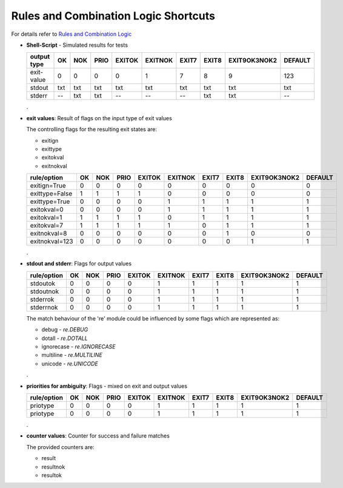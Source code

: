 Rules and Combination Logic Shortcuts
=====================================

For details refer to `Rules and Combination Logic <rules_logic.html>`_

* **Shell-Script** - Simulated results for tests

  +----------------+------+-----+------+--------+---------+-------+-------+--------------+---------+
  | output type    | OK   | NOK | PRIO | EXITOK | EXITNOK | EXIT7 | EXIT8 | EXIT9OK3NOK2 | DEFAULT |
  +================+======+=====+======+========+=========+=======+=======+==============+=========+
  | exit-value     | 0    | 0   | 0    | 0      | 1       | 7     | 8     | 9            | 123     |
  +----------------+------+-----+------+--------+---------+-------+-------+--------------+---------+
  | stdout         | txt  | txt | txt  | txt    | txt     | txt   | txt   | txt          | txt     |
  +----------------+------+-----+------+--------+---------+-------+-------+--------------+---------+
  | stderr         | --   | txt | txt  | --     | --      | --    | txt   | txt          | --      |
  +----------------+------+-----+------+--------+---------+-------+-------+--------------+---------+

  .

* **exit values**: Result of flags on the input type of exit values

  The controlling flags for the resulting exit states are:

  * exitign

  * exittype

  * exitokval

  * exitnokval


  +----------------+------+-----+------+--------+---------+-------+-------+--------------+---------+
  | rule/option    | OK   | NOK | PRIO | EXITOK | EXITNOK | EXIT7 | EXIT8 | EXIT9OK3NOK2 | DEFAULT |
  +================+======+=====+======+========+=========+=======+=======+==============+=========+
  | exitign=True   | 0    | 0   | 0    | 0      | 0       | 0     | 0     | 0            | 0       |
  +----------------+------+-----+------+--------+---------+-------+-------+--------------+---------+
  | exittype=False | 1    | 1   | 1    | 1      | 0       | 0     | 0     | 0            | 0       |
  +----------------+------+-----+------+--------+---------+-------+-------+--------------+---------+
  | exittype=True  | 0    | 0   | 0    | 0      | 1       | 1     | 1     | 1            | 1       |
  +----------------+------+-----+------+--------+---------+-------+-------+--------------+---------+
  | exitokval=0    | 0    | 0   | 0    | 0      | 1       | 1     | 1     | 1            | 1       |
  +----------------+------+-----+------+--------+---------+-------+-------+--------------+---------+
  | exitokval=1    | 1    | 1   | 1    | 1      | 0       | 1     | 1     | 1            | 1       |
  +----------------+------+-----+------+--------+---------+-------+-------+--------------+---------+
  | exitokval=7    | 1    | 1   | 1    | 1      | 1       | 0     | 1     | 1            | 1       |
  +----------------+------+-----+------+--------+---------+-------+-------+--------------+---------+
  | exitnokval=8   | 0    | 0   | 0    | 0      | 0       | 0     | 1     | 0            | 0       |
  +----------------+------+-----+------+--------+---------+-------+-------+--------------+---------+
  | exitnokval=123 | 0    | 0   | 0    | 0      | 0       | 0     | 0     | 1            | 1       |
  +----------------+------+-----+------+--------+---------+-------+-------+--------------+---------+

  .


* **stdout and stderr**: Flags for output values

  +----------------+------+-----+------+--------+---------+-------+-------+--------------+---------+
  | rule/option    | OK   | NOK | PRIO | EXITOK | EXITNOK | EXIT7 | EXIT8 | EXIT9OK3NOK2 | DEFAULT |
  +================+======+=====+======+========+=========+=======+=======+==============+=========+
  | stdoutok       | 0    | 0   | 0    | 0      | 1       | 1     | 1     | 1            | 1       |
  +----------------+------+-----+------+--------+---------+-------+-------+--------------+---------+
  | stdoutnok      | 0    | 0   | 0    | 0      | 1       | 1     | 1     | 1            | 1       |
  +----------------+------+-----+------+--------+---------+-------+-------+--------------+---------+
  | stderrok       | 0    | 0   | 0    | 0      | 1       | 1     | 1     | 1            | 1       |
  +----------------+------+-----+------+--------+---------+-------+-------+--------------+---------+
  | stderrnok      | 0    | 0   | 0    | 0      | 1       | 1     | 1     | 1            | 1       |
  +----------------+------+-----+------+--------+---------+-------+-------+--------------+---------+


  The match behaviour of the 're' module could be influenced by some flags which are 
  represented as:

  * debug - *re.DEBUG*

  * dotall - *re.DOTALL*

  * ignorecase - *re.IGNORECASE*

  * multiline - *re.MULTILINE*

  * unicode - *re.UNICODE*

  .


* **priorities for ambiguity**: Flags - mixed on exit and output values

  +----------------+------+-----+------+--------+---------+-------+-------+--------------+---------+
  | rule/option    | OK   | NOK | PRIO | EXITOK | EXITNOK | EXIT7 | EXIT8 | EXIT9OK3NOK2 | DEFAULT |
  +================+======+=====+======+========+=========+=======+=======+==============+=========+
  | priotype       | 0    | 0   | 0    | 0      | 1       | 1     | 1     | 1            | 1       |
  +----------------+------+-----+------+--------+---------+-------+-------+--------------+---------+
  | priotype       | 0    | 0   | 0    | 0      | 1       | 1     | 1     | 1            | 1       |
  +----------------+------+-----+------+--------+---------+-------+-------+--------------+---------+

  .


* **counter values**: Counter for success and failure matches

  The provided counters are:

  * result
  * resultnok
  * resultok

